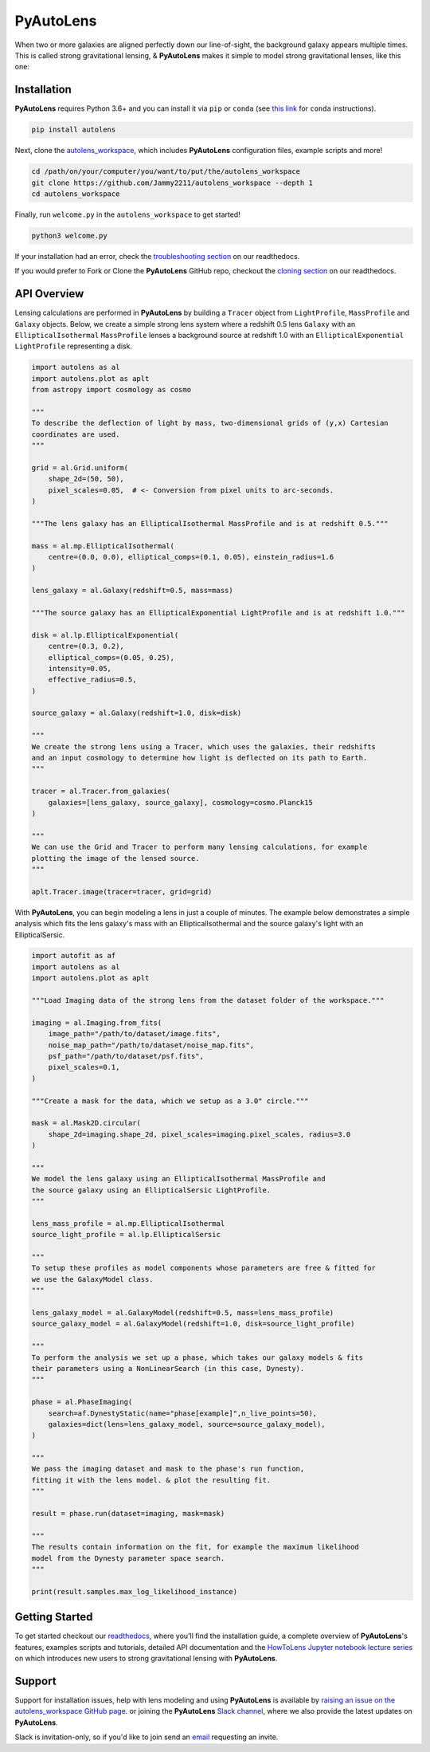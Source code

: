 PyAutoLens
==========

When two or more galaxies are aligned perfectly down our line-of-sight, the background galaxy appears multiple times.
This is called strong gravitational lensing, & **PyAutoLens** makes it simple to model strong gravitational lenses,
like this one:

.. image:: https://github.com/Jammy2211/PyAutoLens/blob/development/imageaxis.png

Installation
------------

**PyAutoLens** requires Python 3.6+ and you can install it via ``pip`` or ``conda`` (see
`this link <https://pyautolens.readthedocs.io/en/latest/installation/conda.html>`_
for ``conda`` instructions).

.. code-block:: bash

    pip install autolens

Next, clone the `autolens_workspace <https://github.com/Jammy2211/autolens_workspace>`_, which includes
**PyAutoLens** configuration files, example scripts and more!

.. code-block:: bash

   cd /path/on/your/computer/you/want/to/put/the/autolens_workspace
   git clone https://github.com/Jammy2211/autolens_workspace --depth 1
   cd autolens_workspace

Finally, run ``welcome.py`` in the ``autolens_workspace`` to get started!

.. code-block:: bash

   python3 welcome.py

If your installation had an error, check the
`troubleshooting section <https://pyautolens.readthedocs.io/en/latest/installation/troubleshooting.html>`_ on
our readthedocs.

If you would prefer to Fork or Clone the **PyAutoLens** GitHub repo, checkout the
`cloning section <https://pyautolens.readthedocs.io/en/latest/installation/source.html>`_ on our
readthedocs.

API Overview
------------

Lensing calculations are performed in **PyAutoLens** by building a ``Tracer`` object from ``LightProfile``,
``MassProfile`` and ``Galaxy`` objects. Below, we create a simple strong lens system where a redshift 0.5
lens ``Galaxy`` with an ``EllipticalIsothermal`` ``MassProfile`` lenses a background source at redshift 1.0 with an
``EllipticalExponential`` ``LightProfile`` representing a disk.

.. code-block:: python

    import autolens as al
    import autolens.plot as aplt
    from astropy import cosmology as cosmo

    """
    To describe the deflection of light by mass, two-dimensional grids of (y,x) Cartesian
    coordinates are used.
    """

    grid = al.Grid.uniform(
        shape_2d=(50, 50),
        pixel_scales=0.05,  # <- Conversion from pixel units to arc-seconds.
    )

    """The lens galaxy has an EllipticalIsothermal MassProfile and is at redshift 0.5."""

    mass = al.mp.EllipticalIsothermal(
        centre=(0.0, 0.0), elliptical_comps=(0.1, 0.05), einstein_radius=1.6
    )

    lens_galaxy = al.Galaxy(redshift=0.5, mass=mass)

    """The source galaxy has an EllipticalExponential LightProfile and is at redshift 1.0."""

    disk = al.lp.EllipticalExponential(
        centre=(0.3, 0.2),
        elliptical_comps=(0.05, 0.25),
        intensity=0.05,
        effective_radius=0.5,
    )

    source_galaxy = al.Galaxy(redshift=1.0, disk=disk)

    """
    We create the strong lens using a Tracer, which uses the galaxies, their redshifts
    and an input cosmology to determine how light is deflected on its path to Earth.
    """

    tracer = al.Tracer.from_galaxies(
        galaxies=[lens_galaxy, source_galaxy], cosmology=cosmo.Planck15
    )

    """
    We can use the Grid and Tracer to perform many lensing calculations, for example
    plotting the image of the lensed source.
    """

    aplt.Tracer.image(tracer=tracer, grid=grid)

With **PyAutoLens**, you can begin modeling a lens in just a couple of minutes. The example below demonstrates
a simple analysis which fits the lens galaxy's mass with an EllipticalIsothermal and the source galaxy's light
with an EllipticalSersic.

.. code-block:: python

    import autofit as af
    import autolens as al
    import autolens.plot as aplt

    """Load Imaging data of the strong lens from the dataset folder of the workspace."""

    imaging = al.Imaging.from_fits(
        image_path="/path/to/dataset/image.fits",
        noise_map_path="/path/to/dataset/noise_map.fits",
        psf_path="/path/to/dataset/psf.fits",
        pixel_scales=0.1,
    )

    """Create a mask for the data, which we setup as a 3.0" circle."""

    mask = al.Mask2D.circular(
        shape_2d=imaging.shape_2d, pixel_scales=imaging.pixel_scales, radius=3.0
    )

    """
    We model the lens galaxy using an EllipticalIsothermal MassProfile and
    the source galaxy using an EllipticalSersic LightProfile.
    """

    lens_mass_profile = al.mp.EllipticalIsothermal
    source_light_profile = al.lp.EllipticalSersic

    """
    To setup these profiles as model components whose parameters are free & fitted for
    we use the GalaxyModel class.
    """

    lens_galaxy_model = al.GalaxyModel(redshift=0.5, mass=lens_mass_profile)
    source_galaxy_model = al.GalaxyModel(redshift=1.0, disk=source_light_profile)

    """
    To perform the analysis we set up a phase, which takes our galaxy models & fits
    their parameters using a NonLinearSearch (in this case, Dynesty).
    """

    phase = al.PhaseImaging(
        search=af.DynestyStatic(name="phase[example]",n_live_points=50),
        galaxies=dict(lens=lens_galaxy_model, source=source_galaxy_model),
    )

    """
    We pass the imaging dataset and mask to the phase's run function,
    fitting it with the lens model. & plot the resulting fit.
    """

    result = phase.run(dataset=imaging, mask=mask)

    """
    The results contain information on the fit, for example the maximum likelihood
    model from the Dynesty parameter space search.
    """

    print(result.samples.max_log_likelihood_instance)

Getting Started
---------------

To get started checkout our `readthedocs <https://pyautolens.readthedocs.io/>`_,
where you'll find the installation guide, a complete overview of **PyAutoLens**'s features, examples
scripts and tutorials, detailed API documentation and
the `HowToLens Jupyter notebook lecture series <https://pyautolens.readthedocs.io/en/latest/howtolens/howtolens.html>`_
on which introduces new users to strong gravitational lensing with **PyAutoLens**.

Support
-------

Support for installation issues, help with lens modeling and using **PyAutoLens** is available by
`raising an issue on the autolens_workspace GitHub page <https://github.com/Jammy2211/autolens_workspace/issues>`_. or
joining the **PyAutoLens** `Slack channel <https://pyautolens.slack.com/>`_, where we also provide the latest updates on
**PyAutoLens**.

Slack is invitation-only, so if you'd like to join send an `email <https://github.com/Jammy2211>`_ requesting an
invite.